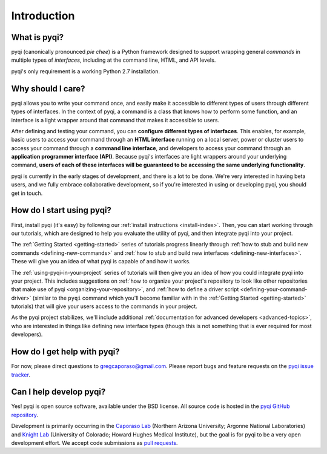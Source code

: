 Introduction
============

What is pyqi?
-------------

pyqi (canonically pronounced *pie chee*) is a Python framework designed to support wrapping general *commands* in multiple types of *interfaces*, including at the command line, HTML, and API levels. 

pyqi's only requirement is a working Python 2.7 installation.

Why should I care?
------------------

pyqi allows you to write your command once, and easily make it accessible to different types of users through different types of interfaces. In the context of pyqi, a command is a class that knows how to perform some function, and an interface is a light wrapper around that command that makes it accessible to users.

After defining and testing your command, you can **configure different types of interfaces**. This enables, for example, basic users to access your command through an **HTML interface** running on a local server, power or cluster users to access your command through a **command line interface**, and developers to access your command through an **application programmer interface (API)**. Because pyqi's interfaces are light wrappers around your underlying command, **users of each of these interfaces will be guaranteed to be accessing the same underlying functionality**.

pyqi is currently in the early stages of development, and there is a lot to be done. We're very interested in having beta users, and we fully embrace collaborative development, so if you're interested in using or developing pyqi, you should get in touch.


How do I start using pyqi?
--------------------------

First, install pyqi (it's easy) by following our :ref:`install instructions <install-index>`. Then, you can start working through our tutorials, which are designed to help you evaluate the utility of pyqi, and then integrate pyqi into your project.

The :ref:`Getting Started <getting-started>` series of tutorials progress linearly through :ref:`how to stub and build new commands <defining-new-commands>` and :ref:`how to stub and build new interfaces <defining-new-interfaces>`. These will give you an idea of what pyqi is capable of and how it works. 

The :ref:`using-pyqi-in-your-project` series of tutorials will then give you an idea of how you could integrate pyqi into your project. This includes suggestions on :ref:`how to organize your project's repository to look like other repositories that make use of pyqi <organizing-your-repository>`, and :ref:`how to define a driver script <defining-your-command-driver>` (similar to the ``pyqi`` command which you'll become familiar with in the :ref:`Getting Started <getting-started>` tutorials) that will give your users access to the commands in your project. 

As the pyqi project stabilizes, we'll include additional :ref:`documentation for advanced developers <advanced-topics>`, who are interested in things like defining new interface types (though this is not something that is ever required for most developers).

How do I get help with pyqi?
----------------------------

For now, please direct questions to gregcaporaso@gmail.com. Please report bugs and feature requests on the `pyqi issue tracker <https://github.com/bipy/pyqi/issues>`_.

.. _contributing-to-pyqi:

Can I help develop pyqi?
------------------------

Yes! pyqi is open source software, available under the BSD license. All source code is hosted in the `pyqi GitHub repository <https://github.com/bipy/pyqi/>`_.

Development is primarily occurring in the `Caporaso Lab <http://www.caporaso.us>`_ (Northern Arizona University; Argonne National Laboratories) and `Knight Lab <https://knightlab.colorado.edu/>`_  (University of Colorado; Howard Hughes Medical Institute), but the goal is for pyqi to be a very open development effort. We accept code submissions as `pull requests <https://help.github.com/articles/using-pull-requests>`_.


